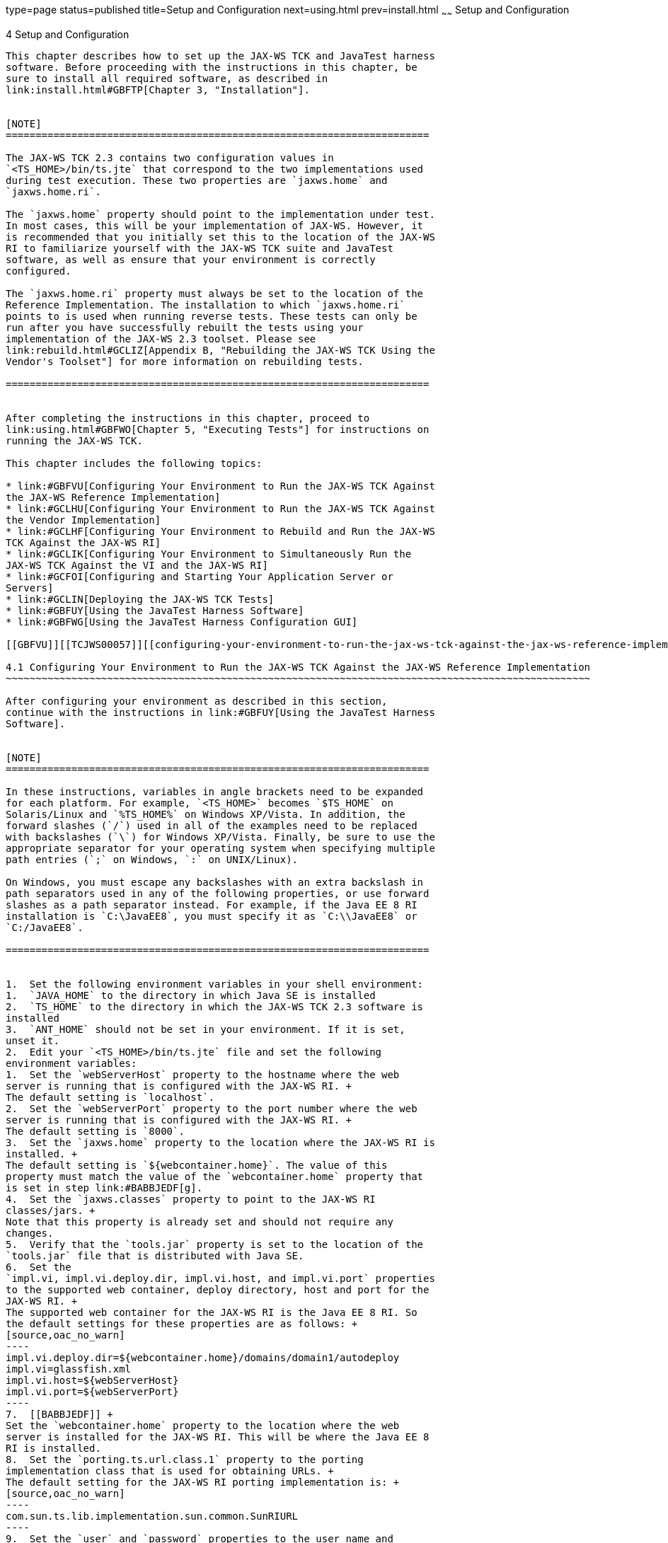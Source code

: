 type=page
status=published
title=Setup and Configuration
next=using.html
prev=install.html
~~~~~~
Setup and Configuration
=======================

[[TCJWS00007]][[GBFVV]]


[[setup-and-configuration]]
4 Setup and Configuration
-------------------------

This chapter describes how to set up the JAX-WS TCK and JavaTest harness
software. Before proceeding with the instructions in this chapter, be
sure to install all required software, as described in
link:install.html#GBFTP[Chapter 3, "Installation"].


[NOTE]
=======================================================================

The JAX-WS TCK 2.3 contains two configuration values in
`<TS_HOME>/bin/ts.jte` that correspond to the two implementations used
during test execution. These two properties are `jaxws.home` and
`jaxws.home.ri`.

The `jaxws.home` property should point to the implementation under test.
In most cases, this will be your implementation of JAX-WS. However, it
is recommended that you initially set this to the location of the JAX-WS
RI to familiarize yourself with the JAX-WS TCK suite and JavaTest
software, as well as ensure that your environment is correctly
configured.

The `jaxws.home.ri` property must always be set to the location of the
Reference Implementation. The installation to which `jaxws.home.ri`
points to is used when running reverse tests. These tests can only be
run after you have successfully rebuilt the tests using your
implementation of the JAX-WS 2.3 toolset. Please see
link:rebuild.html#GCLIZ[Appendix B, "Rebuilding the JAX-WS TCK Using the
Vendor's Toolset"] for more information on rebuilding tests.

=======================================================================


After completing the instructions in this chapter, proceed to
link:using.html#GBFWO[Chapter 5, "Executing Tests"] for instructions on
running the JAX-WS TCK.

This chapter includes the following topics:

* link:#GBFVU[Configuring Your Environment to Run the JAX-WS TCK Against
the JAX-WS Reference Implementation]
* link:#GCLHU[Configuring Your Environment to Run the JAX-WS TCK Against
the Vendor Implementation]
* link:#GCLHF[Configuring Your Environment to Rebuild and Run the JAX-WS
TCK Against the JAX-WS RI]
* link:#GCLIK[Configuring Your Environment to Simultaneously Run the
JAX-WS TCK Against the VI and the JAX-WS RI]
* link:#GCFOI[Configuring and Starting Your Application Server or
Servers]
* link:#GCLIN[Deploying the JAX-WS TCK Tests]
* link:#GBFUY[Using the JavaTest Harness Software]
* link:#GBFWG[Using the JavaTest Harness Configuration GUI]

[[GBFVU]][[TCJWS00057]][[configuring-your-environment-to-run-the-jax-ws-tck-against-the-jax-ws-reference-implementation]]

4.1 Configuring Your Environment to Run the JAX-WS TCK Against the JAX-WS Reference Implementation
~~~~~~~~~~~~~~~~~~~~~~~~~~~~~~~~~~~~~~~~~~~~~~~~~~~~~~~~~~~~~~~~~~~~~~~~~~~~~~~~~~~~~~~~~~~~~~~~~~

After configuring your environment as described in this section,
continue with the instructions in link:#GBFUY[Using the JavaTest Harness
Software].


[NOTE]
=======================================================================

In these instructions, variables in angle brackets need to be expanded
for each platform. For example, `<TS_HOME>` becomes `$TS_HOME` on
Solaris/Linux and `%TS_HOME%` on Windows XP/Vista. In addition, the
forward slashes (`/`) used in all of the examples need to be replaced
with backslashes (`\`) for Windows XP/Vista. Finally, be sure to use the
appropriate separator for your operating system when specifying multiple
path entries (`;` on Windows, `:` on UNIX/Linux).

On Windows, you must escape any backslashes with an extra backslash in
path separators used in any of the following properties, or use forward
slashes as a path separator instead. For example, if the Java EE 8 RI
installation is `C:\JavaEE8`, you must specify it as `C:\\JavaEE8` or
`C:/JavaEE8`.

=======================================================================


1.  Set the following environment variables in your shell environment:
1.  `JAVA_HOME` to the directory in which Java SE is installed
2.  `TS_HOME` to the directory in which the JAX-WS TCK 2.3 software is
installed
3.  `ANT_HOME` should not be set in your environment. If it is set,
unset it.
2.  Edit your `<TS_HOME>/bin/ts.jte` file and set the following
environment variables:
1.  Set the `webServerHost` property to the hostname where the web
server is running that is configured with the JAX-WS RI. +
The default setting is `localhost`.
2.  Set the `webServerPort` property to the port number where the web
server is running that is configured with the JAX-WS RI. +
The default setting is `8000`.
3.  Set the `jaxws.home` property to the location where the JAX-WS RI is
installed. +
The default setting is `${webcontainer.home}`. The value of this
property must match the value of the `webcontainer.home` property that
is set in step link:#BABBJEDF[g].
4.  Set the `jaxws.classes` property to point to the JAX-WS RI
classes/jars. +
Note that this property is already set and should not require any
changes.
5.  Verify that the `tools.jar` property is set to the location of the
`tools.jar` file that is distributed with Java SE.
6.  Set the
`impl.vi, impl.vi.deploy.dir, impl.vi.host, and impl.vi.port` properties
to the supported web container, deploy directory, host and port for the
JAX-WS RI. +
The supported web container for the JAX-WS RI is the Java EE 8 RI. So
the default settings for these properties are as follows: +
[source,oac_no_warn]
----
impl.vi.deploy.dir=${webcontainer.home}/domains/domain1/autodeploy
impl.vi=glassfish.xml
impl.vi.host=${webServerHost}
impl.vi.port=${webServerPort}
----
7.  [[BABBJEDF]] +
Set the `webcontainer.home` property to the location where the web
server is installed for the JAX-WS RI. This will be where the Java EE 8
RI is installed.
8.  Set the `porting.ts.url.class.1` property to the porting
implementation class that is used for obtaining URLs. +
The default setting for the JAX-WS RI porting implementation is: +
[source,oac_no_warn]
----
com.sun.ts.lib.implementation.sun.common.SunRIURL
----
9.  Set the `user` and `password` properties to the user name and
password used for the basic authentication tests. +
The default setting is `j2ee` for both.
10. Set the `authuser` and `authpassword` properties to the user name
and password used for the basic authentication tests. +
The default setting for both is `javajoe`.
11. Set the `http.server.supports.endpoint.publish` property based on
whether Endpoint Publish APIs are supported on the container.
12. If using Java SE 8 or above, verify that the property
`endorsed.dirs` is set to the location of the VI API jars for those
technologies you wish to override. Java SE 8 contains an implementation
of JAX-WS 2.2 which will conflict with JAX-WS 2.3, therefore this
property must be set so that JAX-WS 2.3 will be used during the building
of tests and during test execution.
3.  Edit the catalog file
`<TS_HOME>/src/com/sun/ts/tests/jaxws/common/xml/catalog /META-INF/jax-ws-catalog.xml`,
replacing the host and port settings of `systemId` with the value of
your host and port setting where the WSDL is published.

[[GCLHU]][[TCJWS00058]][[configuring-your-environment-to-run-the-jax-ws-tck-against-the-vendor-implementation]]

4.2 Configuring Your Environment to Run the JAX-WS TCK Against the Vendor Implementation
~~~~~~~~~~~~~~~~~~~~~~~~~~~~~~~~~~~~~~~~~~~~~~~~~~~~~~~~~~~~~~~~~~~~~~~~~~~~~~~~~~~~~~~~

After configuring your environment as described in this section,
continue with the instructions in link:#GBFUY[Using the JavaTest Harness
Software].


[NOTE]
=======================================================================

* In these instructions, variables in angle brackets need to be expanded
for each platform. For example, `<TS_HOME>` becomes `$TS_HOME` on
Solaris/Linux and `%TS_HOME%` on Windows XP/Vista. In addition, the
forward slashes (`/`) used in all of the examples need to be replaced
with backslashes (`\`) for Windows XP/Vista. Finally, be sure to use the
appropriate separator for your operating system when specifying multiple
path entries (`;` on Windows, `:` on UNIX/Linux).
* On Windows, you must escape any backslashes with an extra backslash in
path separators used in any of the following properties, or use forward
slashes as a path separator instead. For example, if the Java EE 8 RI
installation is `C:\JavaEE8`, you must specify it as `C:\\JavaEE8` or
`C:/JavaEE8`.

=======================================================================


1.  Set the following environment variables in your shell environment:
1.  `JAVA_HOME` to the directory in which Java SE is installed
2.  `TS_HOME` to the directory in which the JAX-WS TCK 2.3 software is
installed
3.  `ANT_HOME` should not be set in your environment. If it is set,
unset it.
2.  Edit your `<TS_HOME>/bin/ts.jte` file and set the following
environment variables:
1.  Set the `webServerHost` property to the hostname where the web
server that is configured with the Vendor Implementation is running. +
The default setting is `localhost`.
2.  Set the `webServerPort` property to the port number where the web
server that is configured with the Vendor Implementation is running. +
The default setting is `8080`.
3.  Set the `jaxws.home` property to the location where the Vendor
Implementation is installed. +
The default setting is `${webcontainer.home}`. The value of this
property must match the value of the `webcontainer.home` property that
is set in step link:#BABDJAHI[g].
4.  Set the `jaxws.classes` property to point to the Vendor
Implementation classes/JAR files. +
As an example, the `ts.jte` file contains the property
`jaxws.classes.ri`, which contains the classes/jar files that the Java
EE 8 RI uses. The `jaxws.classes.ri` settings for the Java EE 8 RI web
container are as follows: +
[source,oac_no_warn]
----
jaxws.home.ri=${webcontainer.home.ri}
jaxws.lib.ri=${jaxws.home.ri}/modules
endorsed.dirs.ri=${jaxws.home.ri}/modules/endorsed

jaxws.classes.ri=${endorsed.dirs.ri}/webservices-api-osgi.jar:
${endorsed.dirs.ri}/jaxb-api-osgi.jar:
${jaxws.lib.ri}/webservices-osgi.jar:
${jaxws.lib.ri}/jaxb-osgi.jar:
${jaxws.lib.ri}/gmbal.jar:
${jaxws.lib.ri}/management-api.jar:
${jaxws.lib.ri}/mimepull.jar
----
The `jaxws.classes.ri` settings if using the Apache Tomcat web container
with the Standalone JAX-WS 2.3 RI would be as follows: +
[source,oac_no_warn]
----
jaxws.home.ri=${webcontainer.home.ri}
jaxws.lib.ri=${jaxws.home.ri}/shared/lib
endorsed.dirs.ri=${jaxws.home.ri}/common/endorsed
jaxws.classes.ri=${endorsed.dirs.ri}/jaxws-api.jar:
${endorsed.dirs.ri}/jaxb-api.jar:
${jaxws.lib.ri}/FastInfoset.jar:${jaxws.lib.ri}/gmbal-api-only.jar:${jaxws.lib.ri}/ha-api.jar:${jaxws.lib.ri}/javax.annotation-api.jar:${jaxws.lib.ri}/javax.xml.soap-api.jar:${jaxws.lib.ri}/jaxb-core.jar:${jaxws.lib.ri}/jaxb-impl.jar:${jaxws.lib.ri}/jaxb-jxc.jar:${jaxws.lib.ri}/jaxb-xjc.jar:${jaxws.lib.ri}/jaxws-rt.jar:${jaxws.lib.ri}/jaxwstck.jar:${jaxws.lib.ri}/jaxws-tools.jar:${jaxws.lib.ri}/jsr181-api.jar:${jaxws.lib.ri}/mail.jar:${jaxws.lib.ri}/management-api.jar:${jaxws.lib.ri}/mimepull.jar:${jaxws.lib.ri}/policy.jar:${jaxws.lib.ri}/resolver.jar:${jaxws.lib.ri}/saaj-impl.jar:${jaxws.lib.ri}/sdo-eclipselink-plugin.jar:${jaxws.lib.ri}/stax2-api.jar:${jaxws.lib.ri}/stax-ex.jar:${jaxws.lib.ri}/streambuffer.jar:${jaxws.lib.ri}/woodstox-core-asl.jar:
----
5.  Verify that the `tools.jar` property is set to the location of the
`tools.jar` file that is distributed with Java SE.
6.  Set the `impl.vi`, `impl.vi.deploy.dir`, `impl.vi.host`, and
`impl.vi.port` properties to the supported web container, deploy
directory, host and port for the Vendor Implementation. +
As an example, the `ts.jte` file contains the settings for the Java EE 8
RI, which are as follows: +
[source,oac_no_warn]
----
webcontainer.home.ri=/sun/javaee6
impl.ri.deploy.dir=${webcontainer.home.ri}/domains/domain1/autodeploy
impl.ri=glassfish.xml
impl.ri.host=${webServerHost.2}
impl.ri.port=${webServerPort.2}
----
The RI settings using the Apache Tomcat web container with the
Standalone JAX-WS 2.3 RI would be as follows: +
[source,oac_no_warn]
----
webcontainer.home.ri=/tomcat
impl.ri=tomcat
impl.ri.deploy.dir=${webcontainer.home.ri}/webapps
impl.ri.host=${webServerHost.2}
impl.ri.port=${webServerPort.2}
----
7.  [[BABDJAHI]] +
Set the `webcontainer.home` property to the location where the web
container for the Vendor Implementation is installed.
8.  Set the `porting.ts.url.class.1` property to the porting
implementation class that is used for obtaining URLs. +
The default setting for the JAX-WS RI porting implementation is: +
[source,oac_no_warn]
----
com.sun.ts.lib.implementation.sun.common.SunRIURL
----
9.  Set the `user` and `password` properties to the user name and
password used for the basic authentication tests. +
The default setting for both is `j2ee`.
10. Set the `authuser` and `authpassword` properties to the user name
and password used for the basic authentication tests. +
The default setting for both is `javajoe`.
11. Set the `http.server.supports.endpoint.publish` property based on
whether Endpoint Publish APIs are supported on the container.
12. If using Java SE 8 or above, verify that the property
`endorsed.dirs` is set to the location of the RI API jars for those
technologies you wish to override. Java SE 8 contains an implementation
of JAX-WS 2.2 which will conflict with JAX-WS 2.3, therefore this
property must be set so that JAX-WS 2.3 will be used during the building
of tests and during test execution.
3.  Edit the catalog file
`<TS_HOME>/src/com/sun/ts/tests/jaxws/common/xml/catalog /META-INF/jax-ws-catalog.xml`,
replacing the host and port settings of `systemId` with the value of
your host and port setting where the WSDL is published.
4.  Provide your own implementation of the porting package interface
provided with the JAX-WS TCK. +
The porting package interface, `TSURLInterface.java`, obtains URL
strings for web resources in an implementation-specific manner. API
documentation for the `TSURLInterface.java` porting package interface is
available in the JAX-WS TCK documentation bundle. +
The `<TS_HOME>/bin/jaxws-url-props.dat` file contains the webservice
endpoint and WSDL URLs that the TCK tests use when running against the
JAX-WS RI. In the porting package that the TCK uses, the URLs are
returned as is since this is the form that the JAX-WS RI expects. You
may need an alternate form of these URLs in order to run the TCK tests
in your environment. However, you MUST NOT modify the
`jaxws-url-props.dat` file, but instead make any necessary changes in
your own porting implementation class to transform the URLs
appropriately for your environment.

[[GCLHF]][[TCJWS00059]][[configuring-your-environment-to-rebuild-and-run-the-jax-ws-tck-against-the-jax-ws-ri]]

4.3 Configuring Your Environment to Rebuild and Run the JAX-WS TCK Against the JAX-WS RI
~~~~~~~~~~~~~~~~~~~~~~~~~~~~~~~~~~~~~~~~~~~~~~~~~~~~~~~~~~~~~~~~~~~~~~~~~~~~~~~~~~~~~~~~

This section describes the steps needed to configure the JAX-WS TCK so
that the tests can be rebuilt (using the Vendor Implementation toolset),
and then deployed and run against the JAX-WS Reference Implementation.

If you are not ready to proceed with this portion of the testing
process, skip this section for now and proceed to
link:#GCFOI[Configuring and Starting Your Application Server or
Servers]. After configuring your environment, continue with the
instructions in link:#GBFUY[Using the JavaTest Harness Software].


[NOTE]
=======================================================================

In these instructions, variables in angle brackets need to be expanded
for each platform. For example, `<TS_HOME>` becomes `$TS_HOME` on
Solaris/Linux and `%TS_HOME%` on Windows XP/Vista. In addition, the
forward slashes (`/`) used in all of the examples need to be replaced
with backslashes (`\`) for Windows XP/Vista. Finally, be sure to use the
appropriate separator for your operating system when specifying multiple
path entries (`;` on Windows, `:` on UNIX/Linux).

On Windows, you must escape any backslashes with an extra backslash in
path separators used in any of the following properties, or use forward
slashes as a path separator instead. For example, if the Java EE 8 RI
installation is `C:\JavaEE8`, you must specify it as `C:\\JavaEE8` or
`C:/JavaEE8`.

=======================================================================


1.  Set the following environment variables in your shell environment:
1.  `JAVA_HOME` to the directory in which Java SE is installed
2.  `TS_HOME` to the directory in which the JAX-WS TCK 2.3 software is
installed
3.  `ANT_HOME` should not be set in your environment. If it is set,
unset it.
2.  Edit your `<TS_HOME>/bin/ts.jte` file and set the following
environment variables:
1.  Set the `webServerHost` property to the hostname where the web
server for the Vendor Implementation is running. +
The default setting is `localhost`.
2.  Set the `webServerPort` property to the port number where the web
server for the Vendor Implementation is running. +
The default setting is`8080`
3.  Set the `webServerHost.2` property to the hostname where the web
server for the JAX-WS RI is running.
4.  Set the `webServerPort.2` property to the port number where the web
server for the JAX-WS RI is running.
5.  Set the `jaxws.home` property to the location where the Vendor
Implementation is installed. +
The default setting is `${webcontainer.home}`. The value of this
property must match the value of the `webcontainer.home` property that
is set in step link:#BABEGFEB[m].
6.  Set the `jaxws.classes` property to point to the Vendor
Implementation classes/JAR files.
7.  Set the `jaxws.home.ri` property to the location where the JAX-WS RI
is installed. +
The default setting is `${webcontainer.home.ri}`. The value of this
property must match the value of the `webcontainer.home.ri` property
that is set in step link:#BABCAAFJ[n].
8.  The `jaxws.classes.ri` property is already configured to point to
the JAX-WS RI classes/JAR files. +
No changes are necessary for this property.
9.  Set the `wsgen.ant.classname` property to the Vendor Implementation
class that mimics the JAX-WS RI Ant task, which in turn calls the
`wsgen` Java-to-WSDL tool.
10. Set the `wsimport.ant.classname` property to the Vendor
Implementation class that mimics the JAX-WS RI Ant task, which in turn
calls the `wsimport` WSDL-to-Java tool.
11. Set the `impl.vi`, `impl.vi.deploy.dir`, `impl.vi.host`, and
`impl.vi.port` properties to the supported web container, deploy
directory, host and port used for the Vendor Implementation.
12. Set the `impl.ri`, `impl.ri.deploy.dir`, `impl.ri.host`, and
`impl.ri.port` properties to the supported web container, deploy
directory, host and port used for the JAX-WS Reference Implementation. +
The supported web container for standalone web applications is the Java
EE 8 RI. The default settings for these properties are as follows: +
[source,oac_no_warn]
----
impl.ri.deploy.dir=${webcontainer.home.ri}/domains/domain1/autodeploy
impl.ri=glassfish.xml
impl.ri.host=${webServerHost.2}
impl.ri.port=${webServerPort.2}
----
13. [[BABEGFEB]] +
Set the `webcontainer.home` property to the location where the web
container for the Vendor Implementation is installed.
14. [[BABCAAFJ]] +
Set the `webcontainer.home.ri` property to the location where the web
container for the JAX-WS Reference Implementation is installed.
15. Set the `porting.ts.url.class.1` property to your porting
implementation class that is used for obtaining URLs. +
The default setting points to the JAX-WS RI porting implementation which
is: +
[source,oac_no_warn]
----
com.sun.ts.lib.implementation.sun.common.SunRIURL
----
16. Set the `porting.ts.url.class.2` property to the JAX-WS RI porting
implementation class that is used for obtaining URLs. +
No changes are necessary for this property.
17. Set the `user` and `password` properties to the user name and
password used for the basic authentication tests. +
The default setting for both is `j2ee`.
18. Set the `authuser` and `authpassword` properties to the user name
and password used for the basic authentication tests. +
The default setting for both is `javajoe`.
19. Set the `http.server.supports.endpoint.publish` property based on
whether Endpoint Publish APIs are supported on the container.
20. If using Java SE 8 or above, verify that the property
`endorsed.dirs` is set to the location of the VI API jars for those
technologies you wish to override. Java SE 8 contains an implementation
of JAX-WS 2.2 which will conflict with JAX-WS 2.3, therefore this
property must be set so that JAX-WS 2.3 will be used during the building
of tests and during test execution.
21. If using Java SE 8 or above, verify that the property
`endorsed.dirs.ri` is set to the location of the RI API jars for those
technologies you wish to override. Java SE 8 contains an implementation
of JAX-WS 2.2 which will conflict with JAX-WS 2.3, therefore this
property must be set so that JAX-WS 2.3 will be used during the building
of tests and during test execution.
3.  Edit the catalog file
`<TS_HOME>/src/com/sun/ts/tests/jaxws/common/xml/catalog /META-INF/jax-ws-catalog.xml`,
replacing the host and port settings of `systemId` with the value of
your host and port setting where the WSDL is published.

[[GCLIK]][[TCJWS00060]][[configuring-your-environment-to-simultaneously-run-the-jax-ws-tck-against-the-vi-and-the-jax-ws-ri]]

4.4 Configuring Your Environment to Simultaneously Run the JAX-WS TCK Against the VI and the JAX-WS RI
~~~~~~~~~~~~~~~~~~~~~~~~~~~~~~~~~~~~~~~~~~~~~~~~~~~~~~~~~~~~~~~~~~~~~~~~~~~~~~~~~~~~~~~~~~~~~~~~~~~~~~

This section describes the steps needed to configure the JAX-WS TCK so
that all tests can be run; forward tests against the Vendor
Implementation and reverse tests against the JAX-WS Reference
Implementation.

Since the JAX-WS TCK needs to be tested against both the JAX-WS
Reference Implementation and the Vendor Implementation, two separate Web
servers need to be configured. Two individual Web servers are required,
and the same steps, below, must be performed to configure each Web
server.

If you are not going to perform this kind of testing at this time, skip
this section and proceed to link:#GCFOI[Configuring and Starting Your
Application Server or Servers], otherwise perform the steps described in
the following sections:

* link:#GCLHU[Configuring Your Environment to Run the JAX-WS TCK Against
the Vendor Implementation]
* link:#GCLHF[Configuring Your Environment to Rebuild and Run the JAX-WS
TCK Against the JAX-WS RI]

[[GCFOI]][[TCJWS00061]][[configuring-and-starting-your-application-server-or-servers]]

4.5 Configuring and Starting Your Application Server or Servers
~~~~~~~~~~~~~~~~~~~~~~~~~~~~~~~~~~~~~~~~~~~~~~~~~~~~~~~~~~~~~~~

Complete the following two procedures to configure your application
server environments for the RI and VI.

[[GCFOC]][[TCJWS00022]][[to-configure-the-vendor-implementation-as-your-vi-environment]]

4.5.1 To Configure the Vendor Implementation as your VI Environment
^^^^^^^^^^^^^^^^^^^^^^^^^^^^^^^^^^^^^^^^^^^^^^^^^^^^^^^^^^^^^^^^^^^

1.  Set the following environment variables in your shell environment:
1.  `JAVA_HOME` to the directory in which Java SE is installed
2.  `TS_HOME` to the directory in which the JAX-WS TCK 2.3 software is
installed
3.  `ANT_HOME` should not be set in your environment. If it is set,
unset it.
2.  Ensure that the `ts.jte` settings for Vendor specific properties
have been configured.
3.  Run the `ant config.vi` target to configure for the Vendor
Implementation. +
[source,oac_no_warn]
----
cd <TS_HOME>/bin
<TS_HOME>/tools/ant/bin/ant config.vi
----

[[GCFFB]][[TCJWS00023]][[to-configure-the-jax-ws-reference-implementation-as-your-ri-environment]]

4.5.2 To Configure the JAX-WS Reference Implementation as your RI
Environment
^^^^^^^^^^^^^^^^^^^^^^^^^^^^^^^^^^^^^^^^^^^^^^^^^^^^^^^^^^^^^^^^^^^^^^^^^^^^^

1.  Set the following environment variables in your shell environment:
1.  `JAVA_HOME` to the directory in which Java SE is installed
2.  `TS_HOME` to the directory in which the JAX-WS TCK 2.3 software is
installed
3.  `ANT_HOME` should not be set in your environment. If it is set,
unset it.
2.  Ensure that the `ts.jte` settings for RI specific properties have
been configured.
3.  Run the `ant config.ri` target to configure for RI implementation. +
[source,oac_no_warn]
----
cd <TS_HOME>/bin
<TS_HOME>/tools/ant/bin/ant config.ri
----

[[GCLIN]][[TCJWS00062]][[deploying-the-jax-ws-tck-tests]]

4.6 Deploying the JAX-WS TCK Tests
~~~~~~~~~~~~~~~~~~~~~~~~~~~~~~~~~~

The JAX-WS TCK provides an automatic way of deploying both the prebuilt
and Vendor-built archives to the configured web container or container
by using deployment handlers.

The handler file (`<TS_HOME>/bin/xml/impl/glassfish/deploy.xml`) is
written to be used with the Java EE 8 RI. If the Vendor chooses not to
use Java EE 8 RI with their implementation, or chooses to rebuild the
JAX-WS TCK tests using some other method than the infrastructure
provided, they should create their own version handler file to provide
this functionality.

This section describes the various commands used for deploying the WAR
files to the configured web container.

* link:#GCLJG[Generic Deployment Command Scenarios]
* link:#GCLIW[Deploying the JAX-WS TCK Prebuilt Archives]
* link:#GCLIL[Deploying the Rebuilt JAX-WS TCK Tests Against the JAX-WS
Reference Implementation]

[[GCLJG]][[TCJWS00101]][[generic-deployment-command-scenarios]]

4.6.1 Generic Deployment Command Scenarios
^^^^^^^^^^^^^^^^^^^^^^^^^^^^^^^^^^^^^^^^^^

The `keywords` system property enables you to deploy a subset of the
tests that would normally be deployed in batch mode by means of
`<TS_HOME>/tools/ant/bin/ant deploy`. To specify it, add the option
`-Dkeywords=`value to the `ant` command, where value is either
`forward`, `reverse`, or `all`. The supported values control the
directions in which the rebuildable tests are deployed.

* Setting this property to `all` (the default) deploys both the prebuilt
and Vendor build tests.
* Setting the property to `forward` deploys the prebuilt tests in the
forward direction only.
* Setting the property to `reverse` deploys the Vendor rebuilt tests in
the reverse direction only.

[[GCLJK]][[TCJWS00024]][[to-deploy-all-the-war-files-from-the-ts_homedist-directory-to-both-web-servers]]

4.6.1.1 To Deploy all the WAR Files From the `<TS_HOME>/dist` Directory to Both Web Servers
+++++++++++++++++++++++++++++++++++++++++++++++++++++++++++++++++++++++++++++++++++++++++++

Enter the following command:

[source,oac_no_warn]
----
<TS_HOME>/tools/ant/bin/ant deploy.all
----

or

[source,oac_no_warn]
----
<TS_HOME>/tools/ant/bin/ant -Dkeywords=all deploy.all
----

[[GCLII]][[TCJWS00025]][[to-deploy-a-single-test-directory-in-the-forward-direction]]

4.6.1.2 To Deploy a Single Test Directory in the Forward Direction
++++++++++++++++++++++++++++++++++++++++++++++++++++++++++++++++++

Enter the following commands:

[source,oac_no_warn]
----
cd <TS_HOME>/src/com/sun/ts/tests/jaxws/api/javax_xml_ws/Dispatch 
<TS_HOME>/tools/ant/bin/ant -Dkeywords=forward deploy
----

[[GCLJC]][[TCJWS00026]][[to-deploy-a-subset-of-test-directories-in-the-reverse-direction]]

4.6.1.3 To Deploy a Subset of Test Directories in the Reverse Direction
+++++++++++++++++++++++++++++++++++++++++++++++++++++++++++++++++++++++

Enter the following commands:

[source,oac_no_warn]
----
cd <TS_HOME>/src/com/sun/ts/tests/jaxws/api 
<TS_HOME>/tools/ant/bin/ant -Dkeywords=reverse deploy
----


[NOTE]
=======================================================================

The `-Dkeywords` option is supported by the `deploy`, `undeploy`,
`deploy.all`, and `undeploy.all` commands.

=======================================================================


[[GCLIW]][[TCJWS00102]][[deploying-the-jax-ws-tck-prebuilt-archives]]

4.6.2 Deploying the JAX-WS TCK Prebuilt Archives
^^^^^^^^^^^^^^^^^^^^^^^^^^^^^^^^^^^^^^^^^^^^^^^^

This section explains issues regarding the deployment of the JAX-WS TCK
prebuilt archives. Before conducting any deployment, ensure that your
environment has been configured by following the instructions in either
the link:#GBFVU[Configuring Your Environment to Run the JAX-WS TCK
Against the JAX-WS Reference Implementation] or the
link:#GCLHU[Configuring Your Environment to Run the JAX-WS TCK Against
the Vendor Implementation] sections.

The `<TS_HOME>/dist` directory contains all the WAR files for the JAX-WS
TCK web service endpoint tests that have been compiled and generated
using the JAX-WS Reference Implementation and packaged for deployment on
a Servlet-compliant web container using the standard Web Archive (WAR)
format.

These WAR files contain only portable artifacts for all the TCK web
service endpoint tests, and are tailored to run against the JAX-WS
Reference Implementation via the `web.xml` file in addition to a runtime
file, `sun-jaxws.xml`. These WAR files allow you to deploy (without any
additional setup or modification) against the JAX-WS Reference
Implementation to test the various features and functionality of this
implementation.

A Vendor is required to deploy the prebuilt WAR files as is on their
JAX-WS implementation without any changes to the WAR archives with the
exception of replacing and/or removing only the `web.xml` and the
`sun-jaxws.xml` files.

To deploy the tests, the Vendor should perform a deployment using either
the `deploy` or `deployall` batch command as described in
link:#GCLJG[Generic Deployment Command Scenarios], and specify the
`-Dkeywords=forward` option.

[[GCLIL]][[TCJWS00103]][[deploying-the-rebuilt-jax-ws-tck-tests-against-the-jax-ws-reference-implementation]]

4.6.3 Deploying the Rebuilt JAX-WS TCK Tests Against the JAX-WS
Reference Implementation
^^^^^^^^^^^^^^^^^^^^^^^^^^^^^^^^^^^^^^^^^^^^^^^^^^^^^^^^^^^^^^^^^^^^^^^^^^^^^^^^^^^^^^^^

This section describes how to deploy the Vendor rebuilt JAX-WS TCK tests
against the Vendor Implementation. Before conducting the deployment,
ensure that you have followed the instructions in
link:#GBFVU[Configuring Your Environment to Run the JAX-WS TCK Against
the JAX-WS Reference Implementation].

This deployment scenario assumes that the Vendor has rebuilt all the
JAX-WS TCK tests using the existing infrastructure, and that the WAR
files exist alongside the prebuilt war files in the `<TS_HOME>/dist`
directory. The rebuilt WAR files will be prepended with the text
`vi_built_`.

If the Vendor chooses some other method of rebuilding the tests, they
may still be able to use this deployment method as long as the WAR files
are built correctly and are prepended with the text `vi_built_`. Refer
to the link:rebuild.html#GCLIZ[Appendix B, "Rebuilding the JAX-WS TCK
Using the Vendor's Toolset"] to learn about rebuilding the JAX-WS TCK
tests.

To deploy the tests, the Vendor should perform a deployment using either
the `deploy` or `deployall` batch command, as described in
link:#GCLJG[Generic Deployment Command Scenarios], and specify the
`-Dkeywords=reverse` option

[[GBFUY]][[TCJWS00063]][[using-the-javatest-harness-software]]

4.7 Using the JavaTest Harness Software
~~~~~~~~~~~~~~~~~~~~~~~~~~~~~~~~~~~~~~~

There are two general ways to run the JAX-WS TCK test suite using the
JavaTest harness software:

* Through the JavaTest GUI; if using this method, please continue on to
link:#GBFWG[Using the JavaTest Harness Configuration GUI].
* In JavaTest batch mode, from the command line in your shell
environment; if using this method, please proceed directly to
link:using.html#GBFWO[Chapter 5, "Executing Tests"].

[[GBFWG]][[TCJWS00064]][[using-the-javatest-harness-configuration-gui]]

4.8 Using the JavaTest Harness Configuration GUI
~~~~~~~~~~~~~~~~~~~~~~~~~~~~~~~~~~~~~~~~~~~~~~~~

You can use the JavaTest harness GUI to modify general test settings and
to quickly get started with the default JAX-WS TCK test environment.
This section covers the following topics:

* link:#GBFVA[Configuration GUI Overview]
* link:#GBFVD[Starting the Configuration GUI]
* link:#GBFVX[Configuring the JavaTest Harness to Run the JAX-WS TCK
Tests]
* link:#GBFUU[Modifying the Default Test Configuration]


[NOTE]
=======================================================================

It is only necessary to proceed with this section if you want to run the
JavaTest harness in GUI mode. If you plan to run the JavaTest harness in
command-line mode, skip the remainder of this chapter, and continue with
link:using.html#GBFWO[Chapter 5, "Executing Tests"].

=======================================================================


[[GBFVA]][[TCJWS00104]][[configuration-gui-overview]]

4.8.1 Configuration GUI Overview
^^^^^^^^^^^^^^^^^^^^^^^^^^^^^^^^

In order for the JavaTest harness to execute the test suite, it requires
information about how your computing environment is configured. The
JavaTest harness requires two types of configuration information:

* Test environment: This is data used by the tests. For example, the
path to the Java runtime, how to start the product being tested, network
resources, and other information required by the tests in order to run.
This information does not change frequently and usually stays constant
from test run to test run.
* Test parameters: This is information used by the JavaTest harness to
run the tests. Test parameters are values used by the JavaTest harness
that determine which tests in the test suite are run, how the tests
should be run, and where the test reports are stored. This information
often changes from test run to test run.

The first time you run the JavaTest harness software, you are asked to
specify the test suite and work directory that you want to use. (These
parameters can be changed later from within the JavaTest harness GUI.)

Once the JavaTest harness GUI is displayed, whenever you choose Run
Tests, then Start to begin a test run, the JavaTest harness determines
whether all of the required configuration information has been supplied:

* If the test environment and parameters have been completely
configured, the test run starts immediately.
* If any required configuration information is missing, the
configuration editor displays a series of questions asking you the
necessary information. This is called the configuration interview . When
you have entered the configuration data, you are asked if you wish to
proceed with running the test.

[[GBFVD]][[TCJWS00105]][[starting-the-configuration-gui]]

4.8.2 Starting the Configuration GUI
^^^^^^^^^^^^^^^^^^^^^^^^^^^^^^^^^^^^

Before you start the JavaTest harness software, you must have a valid
test suite and Java SE installed on your system.

The JAX-WS TCK includes an Ant script that is used to execute the
JavaTest harness from the `<TS_HOME>` directory. Using this Ant script
to start the JavaTest harness is part of the procedure described in
link:#GBFVX[Configuring the JavaTest Harness to Run the JAX-WS TCK
Tests].

When you execute the JavaTest harness software for the first time, the
JavaTest harness displays a Welcome dialog box that guides you through
the initial startup configuration.

* If it is able to open a test suite, the JavaTest harness displays a
Welcome to JavaTest dialog box that guides you through the process of
either opening an existing work directory or creating a new work
directory as described in the JavaTest online help.
* If the JavaTest harness is unable to open a test suite, it displays a
Welcome to JavaTest dialog box that guides you through the process of
opening both a test suite and a work directory as described in the
JavaTest documentation.

After you specify a work directory, you can use the Test Manager to
configure and run tests as described in link:#GBFVX[Configuring the
JavaTest Harness to Run the JAX-WS TCK Tests].

[[GBFVX]][[TCJWS00106]][[configuring-the-javatest-harness-to-run-the-jax-ws-tck-tests]]

4.8.3 Configuring the JavaTest Harness to Run the JAX-WS TCK Tests
^^^^^^^^^^^^^^^^^^^^^^^^^^^^^^^^^^^^^^^^^^^^^^^^^^^^^^^^^^^^^^^^^^

The answers you give to some of the configuration interview questions
are specific to your site. For example, the name of the host on which
the JavaTest harness is running. Other configuration parameters can be
set however you wish. For example, where you want test report files to
be stored.

Note that you only need to complete all these steps the first time you
start the JavaTest test harness. After you complete these steps, you can
either run all of the tests by completing the steps in
link:using.html#GBFUZ[Starting JavaTest] or run a subset of the tests by
completing the steps in link:using.html#GBFWM[Running a Subset of the
Tests].

1.  Change to the `<TS_HOME>/bin` directory and start the JavaTest test
harness: +
[source,oac_no_warn]
----
cd <TS_HOME>/bin
<TS_HOME>/tools/ant/bin/ant gui
----
2.  Click File, then click Open Quick Start Wizard. +
The Welcome screen displays.
3.  Click Start a new test run, and then click Next. +
You are prompted to create a new configuration or use a configuration
template.
4.  Select Create a new configuration, and then click Next. +
You are prompted to select a test suite.
5.  Accept the default suite (`<TS_HOME>/src`), and then click Next. +
You are prompted to specify a work directory to use to store your test
results.
6.  Type a work directory name or use the Browse button to select a work
directory, and then click Next. +
You are prompted to start the configuration editor or start a test run.
At this point, the JAX-WS TCK is configured to run the default test
suite.
7.  Uncheck the Start the configuration editor option, and then click
Finish.
8.  Click Run Tests, then click Start. +
The JavaTest harness starts running the tests.
9.  To reconfigure the JavaTest test harness, do one of the following:
* Click Configuration, then click New Configuration.
* Click Configuration, then click Change Configuration.
10. Click Report, then click Create Report.
11. Specify the directory in which the JavaTest test harness will write
the report, and then click OK. +
A report is created, and you are asked whether you want to view it.
12. Click Yes to view the report.

[[GBFUU]][[TCJWS00107]][[modifying-the-default-test-configuration]]

4.8.4 Modifying the Default Test Configuration
^^^^^^^^^^^^^^^^^^^^^^^^^^^^^^^^^^^^^^^^^^^^^^

The JavaTest GUI enables you to configure numerous test options. These
options are divided into two general dialog box groups:

* Group 1: Available from the JavaTest Configure/Change Configuration
submenus, the following options are displayed in a tabbed dialog box:

** Tests to Run

** Exclude List

** Keywords

** Prior Status

** Test Environment

** Concurrency

** Timeout Factor
* Group 2: Available from the JavaTest Configure/Change
Configuration/Other Values submenu, or by pressing Ctrl+E, the following
options are displayed in a paged dialog box:

** Environment Files

** Test Environment

** Specify Tests to Run

** Specify an Exclude List

Note that there is some overlap between the functions in these two
dialog boxes; for those functions use the dialog box that is most
convenient for you. Please refer to the JavaTest Harness documentation
or the online help for complete information about these various options.



